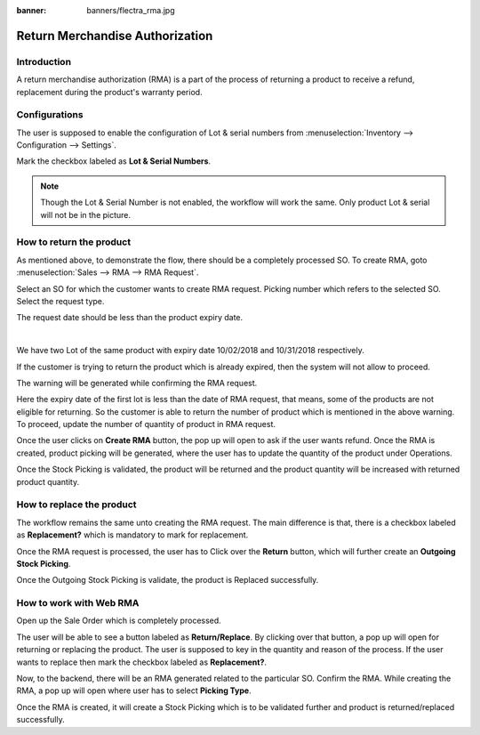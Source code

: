 :banner: banners/flectra_rma.jpg

================================
Return Merchandise Authorization
================================

Introduction
============

A return merchandise authorization (RMA) is a part of the process of returning
a product to receive a refund, replacement during the product's
warranty period.

Configurations
==============

The user is supposed to enable the configuration of Lot & serial numbers from
:menuselection:`Inventory --> Configuration --> Settings`.

Mark the checkbox labeled as **Lot & Serial Numbers**.

.. image:: ./media/config.png

.. note::
    Though the Lot & Serial Number is not enabled, the workflow will work the
    same. Only product Lot & serial will not be in the picture.

.. seealso::
    The initial flow of the RMA is common, i.e., Creating SO, confirming Sale
    order and creating delivery orders. To refer Sale Order, refer the following
    document.

    * :doc:`../../sales`

How to return the product
=========================

As mentioned above, to demonstrate the flow, there should be a completely processed SO.
To create RMA, goto :menuselection:`Sales --> RMA --> RMA Request`.

.. image:: ./media/rma_request.png

Select an SO for which the customer wants to create RMA request. Picking number which
refers to the selected SO. Select the request type.

The request date should be less than the product expiry date.

|

We have two Lot of the same product with expiry date 10/02/2018 and 10/31/2018
respectively.

If the customer is trying to return the product which is already expired, then the system
will not allow to proceed.

The warning will be generated while confirming the RMA request.

.. image:: ./media/rma_warning.png

Here the expiry date of the first lot is less than the date of RMA request, that means,
some of the products are not eligible for returning. So the customer is able to return
the number of product which is mentioned in the above warning. To proceed, update the
number of quantity of product in RMA request.

Once the user clicks on **Create RMA** button, the pop up will open to ask if the user
wants refund. Once the RMA is created, product picking will be generated, where the user
has to update the quantity of the product under Operations.

.. image:: ./media/picking_product.png

Once the Stock Picking is validated, the product will be returned and the product quantity
will be increased with returned product quantity.

How to replace the product
==========================

The workflow remains the same unto creating the RMA request. The main difference is that,
there is a checkbox labeled as **Replacement?** which is mandatory to mark for replacement.

.. image:: ./media/rma_boolean.png

Once the RMA request is processed, the user has to Click over the **Return** button, which
will further create an **Outgoing Stock Picking**.

.. image:: ./media/outgoing_picking.png

Once the Outgoing Stock Picking is validate, the product is Replaced successfully.

How to work with Web RMA
========================
.. seealso::
    Creating SO from the Web is already defined in Sales Document.

    * :doc:`../../sales`

Open up the Sale Order which is completely processed.

.. image:: ./media/web_so.png

The user will be able to see a button labeled as **Return/Replace**. By clicking over that
button, a pop up will open for returning or replacing the product. The user is supposed to
key in the quantity and reason of the process. If the user wants to replace then mark the
checkbox labeled as **Replacement?**.

.. image:: ./media/replace_product_web.png

Now, to the backend, there will be an RMA generated related to the particular SO.
Confirm the RMA. While creating the RMA, a pop up will open where user has to select **Picking Type**.

.. image:: ./media/return_product_web.png

Once the RMA is created, it will create a Stock Picking which is to be validated further
and product is returned/replaced successfully.
